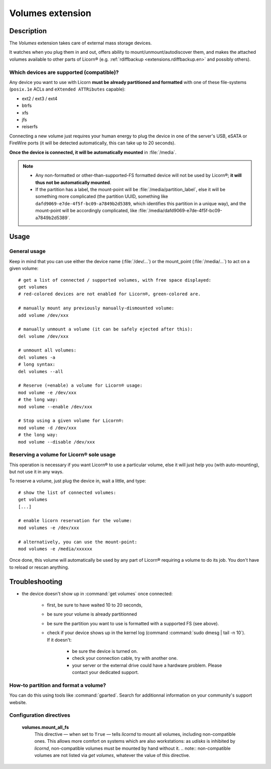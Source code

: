 .. _extensions.volumes.en:

.. highlight:: bash

=================
Volumes extension
=================

Description
===========

The `Volumes` extension takes care of external mass storage devices.

It watches when you plug them in and out, offers ability to mount/unmount/autodiscover them, and makes the attached volumes available to other parts of Licorn® (e.g. :ref:`rdiffbackup <extensions.rdiffbackup.en>` and possibly others).

.. _extensions.volumes.compatible.en:

Which devices are supported (compatible)?
-----------------------------------------

Any device you want to use with Licorn **must be already partitioned and formatted** with one of these file-systems (``posix.1e`` ACLs and ``eXtended ATTRibutes`` capable):

* ext2 / ext3 / ext4
* btrfs
* xfs
* jfs
* reiserfs

Connecting a new volume just requires your human energy to plug the device in one of the server's USB, eSATA or FireWire ports (it will be detected automatically, this can take up to 20 seconds).

**Once the device is connected, it will be automatically mounted** in :file:`/media`.

.. note::
	* Any non-formatted or other-than-supported-FS formatted device will not be used by Licorn®; **it will thus not be automatically mounted**.
	* If the partition has a label, the mount-point will be :file:`/media/partition_label`, else it will be something more complicated (the partition UUID, something like ``dafd9069-e7de-4f5f-bc09-a7849b2d5389``, which identifies this partition in a unique way), and the mount-point will be accordingly complicated, like :file:`/media/dafd9069-e7de-4f5f-bc09-a7849b2d5389`.

.. _extensions.volumes.usage.en:

Usage
=====


General usage
-------------

Keep in mind that you can use either the device name (:file:`/dev/...`) or the mount_point (:file:`/media/...`) to act on a given volume::

	# get a list of connected / supported volumes, with free space displayed:
	get volumes
	# red-colored devices are not enabled for Licorn®, green-colored are.

	# manually mount any previously manually-dismounted volume:
	add volume /dev/xxx

	# manually unmount a volume (it can be safely ejected after this):
	del volume /dev/xxx

	# unmount all volumes:
	del volumes -a
	# long syntax:
	del volumes --all

	# Reserve (=enable) a volume for Licorn® usage:
	mod volume -e /dev/xxx
	# the long way:
	mod volume --enable /dev/xxx

	# Stop using a given volume for Licorn®:
	mod volume -d /dev/xxx
	# the long way:
	mod volume --disable /dev/xxx

.. _extensions.volumes.reserve.en:

Reserving a volume for Licorn® sole usage
-----------------------------------------

This operation is necessary if you want Licorn® to use a particular volume, else it will just help you (with auto-mounting), but not use it in any ways.

To reserve a volume, just plug the device in, wait a little, and type::

	# show the list of connected volumes:
	get volumes
	[...]

	# enable licorn reservation for the volume:
	mod volumes -e /dev/xxx

	# alternatively, you can use the mount-point:
	mod volumes -e /media/xxxxxx

Once done, this volume will automatically be used by any part of Licorn® requiring a volume to do its job. You don't have to reload or rescan anything.

Troubleshooting
===============

* the device doesn't show up in :command:`get volumes` once connected:

	* first, be sure to have waited 10 to 20 seconds,
	* be sure your volume is already partitionned
	* be sure the partition you want to use is formatted with a supported FS (see above).
	* check if your device shows up in the kernel log (command :command:`sudo dmesg | tail -n 10`). If it doesn't:

		* be sure the device is turned on.
		* check your connection cable, try with another one.
		* your server or the external drive could have a hardware problem. Please contact your dedicated support.

How-to partition and format a volume?
-------------------------------------

You can do this using tools like :command:`gparted`. Search for additionnal information on your community's support website.


Configuration directives
-------------------------

	**volumes.mount_all_fs**
		This directive — when set to ``True`` — tells `licornd` to mount all volumes, including non-compatible ones. This allows more comfort on systems which are also workstations: as `udisks` is inhibited by `licornd`, non-compatible volumes must be mounted by hand without it.
		.. note:: non-compatible volumes are not listed via `get volumes`, whatever the value of this directive.


.. seealso::

	The :ref:`volumes dedicated developer documentation <extensions.volumes.dev.en>` can give you additionnal information, if you fit in its audience.
